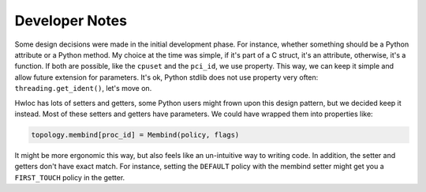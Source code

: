###############
Developer Notes
###############

Some design decisions were made in the initial development phase. For instance, whether
something should be a Python attribute or a Python method. My choice at the time was
simple, if it's part of a C struct, it's an attribute, otherwise, it's a function. If both
are possible, like the ``cpuset`` and the ``pci_id``, we use property. This way, we can
keep it simple and allow future extension for parameters. It's ok, Python stdlib does not
use property very often: ``threading.get_ident()``, let's move on.

Hwloc has lots of setters and getters, some Python users might frown upon this design
pattern, but we decided keep it instead. Most of these setters and getters have
parameters. We could have wrapped them into properties like:

.. code-block:: python

  topology.membind[proc_id] = Membind(policy, flags)

It might be more ergonomic this way, but also feels like an un-intuitive way to writing
code. In addition, the setter and getters don't have exact match. For instance, setting
the ``DEFAULT`` policy with the membind setter might get you a ``FIRST_TOUCH`` policy in
the getter.